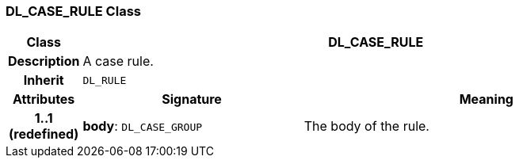 === DL_CASE_RULE Class

[cols="^1,3,5"]
|===
h|*Class*
2+^h|*DL_CASE_RULE*

h|*Description*
2+a|A case rule.

h|*Inherit*
2+|`DL_RULE`

h|*Attributes*
^h|*Signature*
^h|*Meaning*

h|*1..1 +
(redefined)*
|*body*: `DL_CASE_GROUP`
a|The body of the rule.
|===
